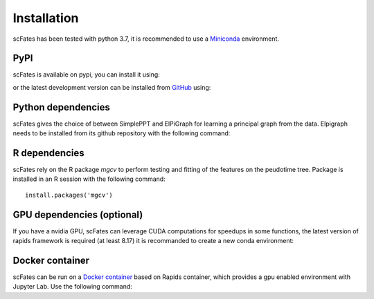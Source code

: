 Installation
============

scFates has been tested with python 3.7, it is recommended to use a Miniconda_ environment.

PyPI
----

scFates is available on pypi, you can install it using:

.. raw:: html

    <iframe
  src="_static/carbon.now.sh/index.html?bg=rgba%28252%2C252%2C252%2C1%29&t=seti&wt=none&l=application%2Fx-sh&ds=true&dsyoff=5px&dsblur=12px&wc=true&wa=true&pv=20px&ph=56px&ln=false&fl=1&fm=Hack&fs=15px&lh=133%25&si=false&es=2x&wm=false&code=pip%2520install%2520scFates"
  frameborder="0" scrolling="no" onload="this.style.height=(this.contentWindow.document.body.scrollHeight+20)+'px';" style="width: 100%; border:0; transform: scale(1); overflow:hidden;"
  sandbox="allow-scripts allow-same-origin">
  </iframe>


or the latest development version can be installed from GitHub_ using:

.. raw:: html

    <iframe
  src="_static/carbon.now.sh/index.html?bg=rgba%28252%2C252%2C252%2C1%29&t=seti&wt=none&l=application%2Fx-sh&ds=true&dsyoff=5px&dsblur=12px&wc=true&wa=true&pv=20px&ph=56px&ln=false&fl=1&fm=Hack&fs=15px&lh=133%25&si=false&es=2x&wm=false&code=pip%2520install%2520git%252Bhttps%253A%252F%252Fgithub.com%252FLouisFaure%252FscFates"
  frameborder="0" scrolling="no" onload="this.style.height=(this.contentWindow.document.body.scrollHeight+20)+'px';" style="width: 100%; border:0; transform: scale(1); overflow:hidden;"
  sandbox="allow-scripts allow-same-origin">
  </iframe>


Python dependencies
--------------

scFates gives the choice of between SimplePPT and ElPiGraph for learning a principal graph from the data.
Elpigraph needs to be installed from its github repository with the following command:

.. raw:: html

    <iframe
  src="_static/carbon.now.sh/index.html?bg=rgba%28252%2C252%2C252%2C1%29&t=seti&wt=none&l=application%2Fx-sh&ds=true&dsyoff=5px&dsblur=12px&wc=true&wa=true&pv=20px&ph=56px&ln=false&fl=1&fm=Hack&fs=15px&lh=133%25&si=false&es=2x&wm=false&code=pip%2520install%2520git%252Bhttps%253A%252F%252Fgithub.com%252Fj-bac%252Felpigraph-python.git"
  frameborder="0" scrolling="no" onload="this.style.height=(this.contentWindow.document.body.scrollHeight+20)+'px';" style="width: 100%; border:0; transform: scale(1); overflow:hidden;"
  sandbox="allow-scripts allow-same-origin">
  </iframe>



R dependencies
--------------

scFates rely on the R package *mgcv* to perform testing and fitting of the features on the peudotime
tree. Package is installed in an R session with the following command::

    install.packages('mgcv')

GPU dependencies (optional)
---------------------------

If you have a nvidia GPU, scFates can leverage CUDA computations for speedups in some functions,
the latest version of rapids framework is required (at least 8.17) it is recommanded to create a new conda environment:

.. raw:: html

    <iframe
  src="_static/carbon.now.sh/index.html?bg=rgba%28252%2C252%2C252%2C1%29&t=seti&wt=none&l=application%2Fx-sh&ds=true&dsyoff=5px&dsblur=12px&wc=true&wa=true&pv=20px&ph=56px&ln=false&fl=1&fm=Hack&fs=15px&lh=133%25&si=false&es=2x&wm=false&code=conda%2520create%2520-n%2520rapids-0.17%2520-c%2520rapidsai%2520-c%2520nvidia%2520-c%2520conda-forge%2520-c%2520defaults%2520rapids%253D0.17%2520python%253D3.7%2520cudatoolkit%253D11.0"
  frameborder="0" scrolling="no" onload="this.style.height=(this.contentWindow.document.body.scrollHeight+20)+'px';" style="width: 100%; border:0; transform: scale(1); overflow:hidden;"
  sandbox="allow-scripts allow-same-origin">
  </iframe>



Docker container
----------------

scFates can be run on a `Docker container`_ based on Rapids container, which provides a gpu enabled environment with Jupyter Lab. Use the following command:

.. raw:: html

    <iframe
  src="_static/carbon.now.sh/index.html?bg=rgba%28252%2C252%2C252%2C1%29&t=seti&wt=none&l=application%2Fx-sh&ds=true&dsyoff=5px&dsblur=12px&wc=true&wa=true&pv=20px&ph=56px&ln=false&fl=1&fm=Hack&fs=15px&lh=133%25&si=false&es=2x&wm=false&code=docker%2520run%2520--rm%2520-it%2520--gpus%2520all%2520-p%25208888%253A8888%2520-p%25208787%253A8787%2520-p%25208786%253A8786%2520%255C%250A%2520%2520%2520%2520louisfaure%252Fscfates%253Aversion-{version.number}"
  frameborder="0" scrolling="no" onload="this.style.height=(this.contentWindow.document.body.scrollHeight+20)+'px';" style="width: 100%; border:0; transform: scale(1); overflow:hidden;"
  sandbox="allow-scripts allow-same-origin">
  </iframe>

.. _Miniconda: http://conda.pydata.org/miniconda.html
.. _Github: https://github.com/LouisFaure/scFates
.. _`Docker container`: https://hub.docker.com/repository/docker/louisfaure/scfates
